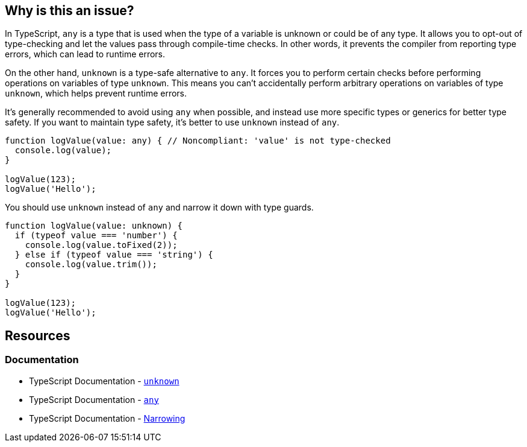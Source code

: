 == Why is this an issue?

In TypeScript, `any` is a type that is used when the type of a variable is unknown or could be of any type. It allows you to opt-out of type-checking and let the values pass through compile-time checks. In other words, it prevents the compiler from reporting type errors, which can lead to runtime errors.

On the other hand, `unknown` is a type-safe alternative to `any`. It forces you to perform certain checks before performing operations on variables of type `unknown`. This means you can't accidentally perform arbitrary operations on variables of type `unknown`, which helps prevent runtime errors.

It's generally recommended to avoid using `any` when possible, and instead use more specific types or generics for better type safety. If you want to maintain type safety, it's better to use `unknown` instead of `any`.

[source,javascript,diff-id=1,diff-type=noncompliant]
----
function logValue(value: any) { // Noncompliant: 'value' is not type-checked
  console.log(value);
}

logValue(123);
logValue('Hello');
----

You should use `unknown` instead of `any` and narrow it down with type guards.

[source,javascript,diff-id=1,diff-type=compliant]
----
function logValue(value: unknown) {
  if (typeof value === 'number') {
    console.log(value.toFixed(2));
  } else if (typeof value === 'string') {
    console.log(value.trim());
  }
}

logValue(123);
logValue('Hello');
----

== Resources
=== Documentation

* TypeScript Documentation - https://www.typescriptlang.org/docs/handbook/2/functions.html#unknown[`unknown`]
* TypeScript Documentation - https://www.typescriptlang.org/docs/handbook/2/everyday-types.html#any[`any`]
* TypeScript Documentation - https://www.typescriptlang.org/docs/handbook/2/narrowing.html[Narrowing]

ifdef::env-github,rspecator-view[]

'''
== Implementation Specification
(visible only on this page)

=== Message

* Remove this use of "any" so that implicit typing will be used.
* Replace "any" with a specific type.


=== Highlighting

``++any++``


endif::env-github,rspecator-view[]
